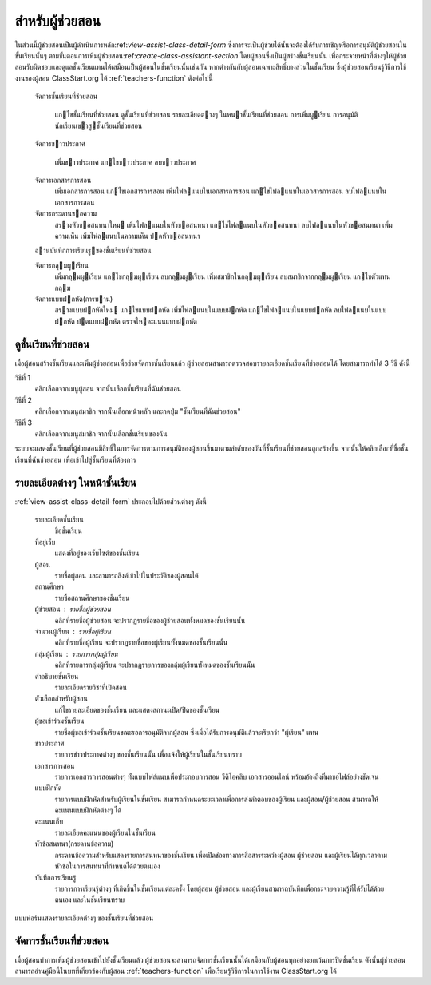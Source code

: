 .. _assistants-function:

=================
สำหรับผู้ช่วยสอน
=================

ในส่วนนี้ผู้ช่วยสอนเป็นผู้ดำเนินการหลัก:ref:`view-assist-class-detail-form` ซึ่งการจะเป็นผู้ช่วยได้นั้นจะต้องได้รับการเชิญหรือการอนุมัติผู้ช่วยสอนในชั้นเรียนนั้นๆ ตามขั้นตอนการเพิ่มผู้ช่วยสอน:ref:`create-class-assistant-section` โดยผู้สอนซึ่งเป็นผู้สร้างชั้นเรียนนั้น เพื่อกระจายหน้าที่ต่างๆให้ผู้ช่วยสอนรับผิดชอบและดูแลชั้นเรียนแทนได้เสมือนเป็นผู้สอนในชั้นเรียนนั้นเช่นกัน หากต่างกันกับผู้สอนเฉพาะสิทธิ์บางส่่วนในชั้นเรียน ซึ่งผู้ช่วยสอนเรียนรู้วิธีการใช้งานของผู้สอน ClassStart.org ได้ :ref:`teachers-function` ดังต่อไปนี้

    
    จัดการชั้นเรียนที่ช่วยสอน 
    
      แกไขชั้นเรียนที่ช่วยสอน 
      ดูชั้นเรียนที่ช่วยสอน
      รายละเอียดตางๆ ในหนาชั้นเรียนที่ช่วยสอน
      การเพิ่มผูเรียน      การอนุมัตินักเรียนเขาสูชั้นเรียนที่ช่วยสอน
    
    จัดการขาวประกาศ
    
      เพิ่มขาวประกาศ
      แกไขขาวประกาศ      ลบขาวประกาศ    
    จัดการเอกสารการสอน
      เพิ่มเอกสารการสอน
      แกไขเอกสารการสอน 
      เพิ่มไฟลแนบในเอกสารการสอน
      แกไขไฟลแนบในเอกสารการสอน
      ลบไฟลแนบในเอกสารการสอน
          จัดการกระดานขอความ
      สรางหัวขอสนทนาใหม
      เพิ่มไฟลแนบในหัวขอสนทนา
      แกไขไฟลแนบในหัวขอสนทนา
      ลบไฟลแนบในหัวขอสนทนา
      เพิ่มความเห็น
      เพิ่มไฟลแนบในความเห็น
      ปดหัวขอสนทนา    
    อานบันทึกการเรียนรูของชั้นเรียนที่ช่วยสอน    
    จัดการกลุมผูเรียน 
      เพิ่มกลุมผูเรียน
      แกไขกลุมผูเรียน
      ลบกลุมผูเรียน
      เพิ่มสมาชิกในกลุมผูเรียน
      ลบสมาชิกจากกลุมผูเรียน
      แกไขตัวแทนกลุม    
    จัดการแบบฝกหัด(การบาน)      สรางแบบฝกหัดใหม
      แกไขแบบฝกหัด
      เพิ่มไฟลแนบในแบบฝกหัด 
      แกไขไฟลแนบในแบบฝกหัด 
      ลบไฟลแนบในแบบฝกหัด
      ปดแบบฝกหัด
      ตรวจใหคะแนนแบบฝกหัด


.. _view-assist-class-detail-section:

ดูชั้นเรียนที่ช่วยสอน
------------------

เมื่อผู้สอนสร้างชั้นเรียนและเพิ่มผู้ช่วยสอนเพื่อช่วยจัดการชั้นเรียนแล้ว ผู้ช่วยสอนสามารถตรวจสอบรายละเอียดชั้นเรียนที่ช่วยสอนได้ โดยสามารถทำได้ 3 วิธี ดังนี้ 

วิธีที่ 1
	คลิกเลือกจากเมนูผู้สอน จากนั้นเลือกชั้นเรียนที่ฉันช่วยสอน
	
วิธีที่ 2
	คลิกเลือกจากเมนูสมาชิก จากนั้นเลือกหน้าหลัก และกดปุ่ม "ชั้นเรียนที่ฉันช่วยสอน"
	
วิธีที่ 3
 	คลิกเลือกจากเมนูสมาชิก จากนั้นเลือกชั้นเรียนของฉัน
	
ระบบจะแสดงชั้นเรียนที่ผู้ช่วยสอนมีสิทธิ์ในการจัดการตามการอนุมัติของผู้สอนขึ้นมาตามลำดับของวันที่ชั้นเรียนที่ช่วยสอนถูกสร้างขึ้น จากนั้นให้คลิกเลือกที่ชื่อชั้นเรียนที่ฉันช่วยสอน เพื่อเข้าไปสู่ชั้นเรียนที่ต้องการ


รายละเอียดต่างๆ ในหน้าชั้นเรียน
-------------------------------
:ref:`view-assist-class-detail-form` ประกอบไปด้วยส่วนต่างๆ ดังนี้ 

    รายละเอียดชั้นเรียน 
      ชื่อชั้นเรียน
  
    ที่อยู่เว็บ 
      แสดงที่อยู่ของเว็บไซต์ของชั้นเรียน
    
    ผู้สอน 
      รายชื่อผู้สอน และสามารถลิงค์เข้าไปในประวัติของผู้สอนได้
    
    สถานศึกษา 
      รายชื่อสถานศึกษาของชั้นเรียน
    
    ผู้ช่วยสอน : รายชื่อผู้ช่วยสอน   
      คลิกที่รายชื่อผู้ช่วยสอน จะปรากฏรายชื่อของผู้ช่วยสอนทั้งหมดของชั้นเรียนนั้น
    
    จำนวนผู้เรียน : รายชื่อผู้เรียน
      คลิกที่รายชื่อผู้เรียน จะปรากฏรายชื่อของผู้เรียนทั้งหมดของชั้นเรียนนั้น
    
    กลุ่มผู้เรียน : รายการกลุ่มผู้เรียน
      คลิกที่รายการกลุ่มผู้เรียน จะปรากฏรายการของกลุ่มผู้เรียนทั้งหมดของชั้นเรียนนั้น
        
    คำอธิบายชั้นเรียน
      รายละเอียดรายวิชาที่เปิดสอน
  
    ตัวเลือกสำหรับผู้สอน 
      แก้ไขรายละเอียดของชั้นเรียน และแสดงสถานะเปิด/ปิดของชั้นเรียน
  
    ผู้ขอเข้าร่วมชั้นเรียน 
      รายชื่อผู้ขอเข้าร่วมชั้นเรียนขณะรอการอนุมัติจากผู้สอน ซึ่งเมื่อได้รับการอนุมัติแล้วจะเรียกว่า "ผู้เรียน" แทน
  
    ข่าวประกาศ 
      รายการข่าวประกาศต่างๆ ของชั้นเรียนนั้น เพื่อแจ้งให้ผู้เรียนในชั้นเรียนทราบ
  
    เอกสารการสอน 
      รายการเอกสารการสอนต่างๆ ทั้งแบบไฟล์แนบเพื่อประกอบการสอน วีดิโอคลิบ เอกสารออนไลน์ พร้อมอ้างถึงที่มาขอไฟล์อย่างชัดเจน
  
    แบบฝึกหัด 
      รายการแบบฝึกหัดสำหรับผู้เรียนในชั้นเรียน สามารถกำหนดระยะเวลาเพื่อการส่งคำตอบของผู้เรียน และผู้สอน/ผู้ช่วยสอน สามารถให้คะแนนแบบฝึกหัดต่างๆ ได้
  
    คะแนนเก็บ
      รายละเอียดคะแนนของผู้เรียนในชั้นเรียน
  
    หัวข้อสนทนา(กระดานข้อความ) 
      กระดานข้อความสำหรับแสดงรายการสนทนาของชั้นเรียน เพื่อเปิดช่องทางการสื่อสารระหว่างผู้สอน ผู้ช่วยสอน และผู้เรียนได้ทุกเวลาตามหัวข้อในการสนทนาที่กำหนดได้ด้วยตนเอง
    
    บันทึกการเรียนรู้ 
      รายการการเรียนรู้ต่างๆ ที่เกิดขึ้นในชั้นเรียนแต่ละครั้ง โดยผู้สอน ผู้ช่วยสอน และผู้เรียนสามารถบันทึกเพื่อกระจายความรู้ที่ได้รับได้ด้วยตนเอง และในชั้นเรียนทราบ

.. _view-assist-class-detail-form:

.. figure:: _static/assistants/view_assist_class_detail_form_01.png
  :align: center
  :scale: 80
  
  แบบฟอร์มแสดงรายละเอียดต่างๆ ของชั้นเรียนที่ช่วยสอน


จัดการชั้นเรียนที่ช่วยสอน
-----------------------

เมื่อผู้สอนทำการเพิ่มผู้ช่วยสอนเข้าไปยังชั้นเรียนแล้ว ผู้ช่วยสอนจะสามารถจัดการชั้นเรียนนั้นได้เหมือนกับผู้สอนทุกอย่างยกเว้นการปิดชั้นเรียน ดังนั้นผู้ช่วยสอนสามารถอ่านคู่มือนี้ในบทที่เกี่ยวข้องกับผู้สอน :ref:`teachers-function` เพื่อเรียนรู้วิธีการในการใช้งาน ClassStart.org ได้
